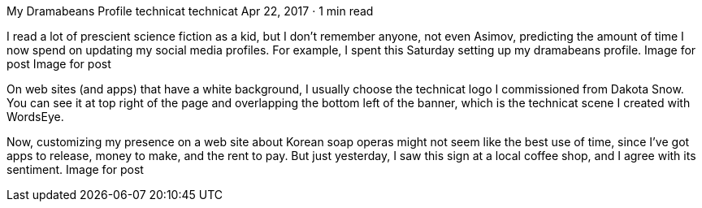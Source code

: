My Dramabeans Profile
technicat
technicat
Apr 22, 2017 · 1 min read

I read a lot of prescient science fiction as a kid, but I don’t remember anyone, not even Asimov, predicting the amount of time I now spend on updating my social media profiles. For example, I spent this Saturday setting up my dramabeans profile.
Image for post
Image for post

On web sites (and apps) that have a white background, I usually choose the technicat logo I commissioned from Dakota Snow. You can see it at top right of the page and overlapping the bottom left of the banner, which is the technicat scene I created with WordsEye.

Now, customizing my presence on a web site about Korean soap operas might not seem like the best use of time, since I’ve got apps to release, money to make, and the rent to pay. But just yesterday, I saw this sign at a local coffee shop, and I agree with its sentiment.
Image for post
